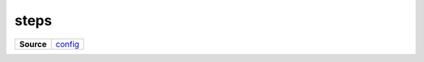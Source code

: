 =====
steps
=====

.. list-table:: 
   :widths: auto
   :stub-columns: 1

   * - Source
     - `config <https://github.com/evannetwork/ui-core/tree/master/dapps/ui.libs/src/config.scss>`__

 